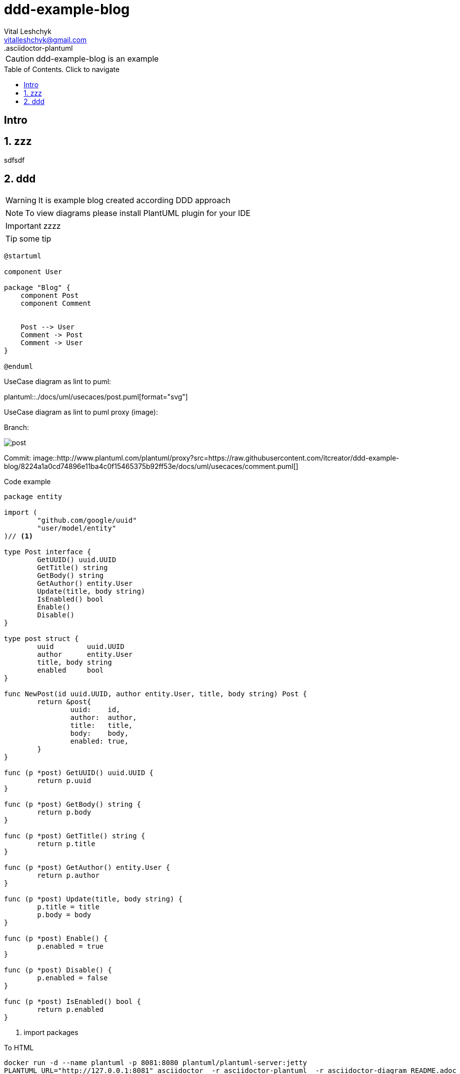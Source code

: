 = ddd-example-blog
.asciidoctor-diagram
.asciidoctor-plantuml
:author: Vital Leshchyk
:email: vitalleshchyk@gmail.com
:icons: font
//:source-highlighter: coderay
//:source-highlighter: rouge
:source-highlighter: pygments
//:source-highlighter: prettify
//:source-highlighter: highlightjs
:data-uri:
:allow-uri-read:
//:asciidoctor-plantuml:
//:asciidoctor-diagram:
:shared-head: ololo
:docinfo:
:toc: macro
//:toc: left
:toc-title: Table of Contents. Click to navigate
:toclevels: 4
//include::locale/attributes.adoc[]



CAUTION: {doctitle} is an example


toc::[]
<<<

== Intro


//page break
<<<

:sectnums:
== zzz

sdfsdf

== ddd

WARNING: It is example blog created according DDD approach


NOTE: To view diagrams please install PlantUML plugin for your IDE

IMPORTANT: zzzz


TIP: some tip


[plantuml]
----
@startuml

component User

package "Blog" {
    component Post
    component Comment


    Post --> User
    Comment -> Post
    Comment -> User
}

@enduml
----

UseCase diagram as lint to puml:

plantuml::./docs/uml/usecaces/post.puml[format="svg"]

UseCase diagram as lint to puml proxy (image):

Branch:

image::http://www.plantuml.com/plantuml/proxy?src=https://raw.githubusercontent.com/itcreator/ddd-example-blog/feature/ascii-doc-example/docs/uml/usecaces/post.puml[]

Commit:
image::http://www.plantuml.com/plantuml/proxy?src=https://raw.githubusercontent.com/itcreator/ddd-example-blog/8224a1a0cd74896e11ba4c0f15465375b92ff53e/docs/uml/usecaces/comment.puml[]




Code example

[source,go]
----
package entity

import (
	"github.com/google/uuid"
	"user/model/entity"
)// <1>

type Post interface {
	GetUUID() uuid.UUID
	GetTitle() string
	GetBody() string
	GetAuthor() entity.User
	Update(title, body string)
	IsEnabled() bool
	Enable()
	Disable()
}

type post struct {
	uuid        uuid.UUID
	author      entity.User
	title, body string
	enabled     bool
}

func NewPost(id uuid.UUID, author entity.User, title, body string) Post {
	return &post{
		uuid:    id,
		author:  author,
		title:   title,
		body:    body,
		enabled: true,
	}
}

func (p *post) GetUUID() uuid.UUID {
	return p.uuid
}

func (p *post) GetBody() string {
	return p.body
}

func (p *post) GetTitle() string {
	return p.title
}

func (p *post) GetAuthor() entity.User {
	return p.author
}

func (p *post) Update(title, body string) {
	p.title = title
	p.body = body
}

func (p *post) Enable() {
	p.enabled = true
}

func (p *post) Disable() {
	p.enabled = false
}

func (p *post) IsEnabled() bool {
	return p.enabled
}

----
<1> import packages

.To HTML
----
docker run -d --name plantuml -p 8081:8080 plantuml/plantuml-server:jetty
PLANTUML_URL="http://127.0.0.1:8081" asciidoctor  -r asciidoctor-plantuml  -r asciidoctor-diagram README.adoc

----

.TODO:
* [*] mock specification factories
* [ ] solve foreign dependencies (replace uuid to BL type)
